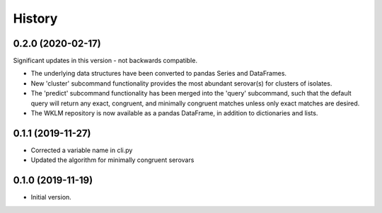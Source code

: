 .. :changelog:

History
=======

0.2.0 (2020-02-17)
---------------------

Significant updates in this version - not backwards compatible.

* The underlying data structures have been converted to pandas Series and DataFrames.
* New 'cluster' subcommand functionality provides the most abundant serovar(s) for clusters of isolates. 
* The 'predict' subcommand functionality has been merged into the 'query' subcommand, such that the default query will return any exact, congruent, and minimally congruent matches unless only exact matches are desired.
* The WKLM repository is now available as a pandas DataFrame, in addition to dictionaries and lists.


0.1.1 (2019-11-27)
---------------------

* Corrected a variable name in cli.py
* Updated the algorithm for minimally congruent serovars


0.1.0 (2019-11-19)
---------------------

* Initial version.
